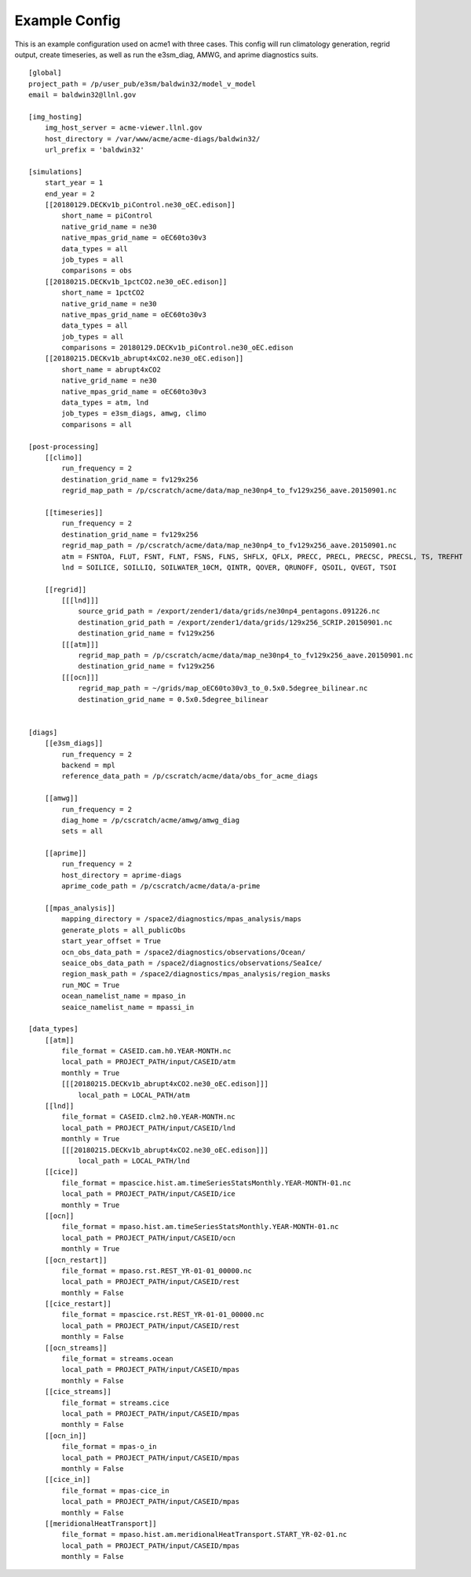 .. _example_config:

**************
Example Config
**************


This is an example configuration used on acme1 with three cases.
This config will run climatology generation, regrid output, create
timeseries, as well as run the e3sm_diag, AMWG, and aprime diagnostics
suits.

::

    [global]
    project_path = /p/user_pub/e3sm/baldwin32/model_v_model
    email = baldwin32@llnl.gov

    [img_hosting]
        img_host_server = acme-viewer.llnl.gov
        host_directory = /var/www/acme/acme-diags/baldwin32/
        url_prefix = 'baldwin32'

    [simulations]
        start_year = 1
        end_year = 2
        [[20180129.DECKv1b_piControl.ne30_oEC.edison]]
            short_name = piControl
            native_grid_name = ne30
            native_mpas_grid_name = oEC60to30v3
            data_types = all
            job_types = all
            comparisons = obs
        [[20180215.DECKv1b_1pctCO2.ne30_oEC.edison]]
            short_name = 1pctCO2
            native_grid_name = ne30
            native_mpas_grid_name = oEC60to30v3
            data_types = all
            job_types = all
            comparisons = 20180129.DECKv1b_piControl.ne30_oEC.edison
        [[20180215.DECKv1b_abrupt4xCO2.ne30_oEC.edison]]
            short_name = abrupt4xCO2
            native_grid_name = ne30
            native_mpas_grid_name = oEC60to30v3
            data_types = atm, lnd
            job_types = e3sm_diags, amwg, climo
            comparisons = all

    [post-processing]
        [[climo]]
            run_frequency = 2
            destination_grid_name = fv129x256
            regrid_map_path = /p/cscratch/acme/data/map_ne30np4_to_fv129x256_aave.20150901.nc

        [[timeseries]]
            run_frequency = 2
            destination_grid_name = fv129x256
            regrid_map_path = /p/cscratch/acme/data/map_ne30np4_to_fv129x256_aave.20150901.nc
            atm = FSNTOA, FLUT, FSNT, FLNT, FSNS, FLNS, SHFLX, QFLX, PRECC, PRECL, PRECSC, PRECSL, TS, TREFHT
            lnd = SOILICE, SOILLIQ, SOILWATER_10CM, QINTR, QOVER, QRUNOFF, QSOIL, QVEGT, TSOI

        [[regrid]]
            [[[lnd]]]
                source_grid_path = /export/zender1/data/grids/ne30np4_pentagons.091226.nc
                destination_grid_path = /export/zender1/data/grids/129x256_SCRIP.20150901.nc
                destination_grid_name = fv129x256
            [[[atm]]]
                regrid_map_path = /p/cscratch/acme/data/map_ne30np4_to_fv129x256_aave.20150901.nc
                destination_grid_name = fv129x256
            [[[ocn]]]
                regrid_map_path = ~/grids/map_oEC60to30v3_to_0.5x0.5degree_bilinear.nc
                destination_grid_name = 0.5x0.5degree_bilinear


    [diags]
        [[e3sm_diags]]
            run_frequency = 2
            backend = mpl
            reference_data_path = /p/cscratch/acme/data/obs_for_acme_diags

        [[amwg]]
            run_frequency = 2
            diag_home = /p/cscratch/acme/amwg/amwg_diag
            sets = all

        [[aprime]]
            run_frequency = 2
            host_directory = aprime-diags
            aprime_code_path = /p/cscratch/acme/data/a-prime

        [[mpas_analysis]]
            mapping_directory = /space2/diagnostics/mpas_analysis/maps
            generate_plots = all_publicObs
            start_year_offset = True
            ocn_obs_data_path = /space2/diagnostics/observations/Ocean/
            seaice_obs_data_path = /space2/diagnostics/observations/SeaIce/
            region_mask_path = /space2/diagnostics/mpas_analysis/region_masks
            run_MOC = True
            ocean_namelist_name = mpaso_in
            seaice_namelist_name = mpassi_in

    [data_types]
        [[atm]]
            file_format = CASEID.cam.h0.YEAR-MONTH.nc
            local_path = PROJECT_PATH/input/CASEID/atm
            monthly = True
            [[[20180215.DECKv1b_abrupt4xCO2.ne30_oEC.edison]]]
                local_path = LOCAL_PATH/atm
        [[lnd]]
            file_format = CASEID.clm2.h0.YEAR-MONTH.nc
            local_path = PROJECT_PATH/input/CASEID/lnd
            monthly = True
            [[[20180215.DECKv1b_abrupt4xCO2.ne30_oEC.edison]]]
                local_path = LOCAL_PATH/lnd
        [[cice]]
            file_format = mpascice.hist.am.timeSeriesStatsMonthly.YEAR-MONTH-01.nc
            local_path = PROJECT_PATH/input/CASEID/ice
            monthly = True
        [[ocn]]
            file_format = mpaso.hist.am.timeSeriesStatsMonthly.YEAR-MONTH-01.nc
            local_path = PROJECT_PATH/input/CASEID/ocn
            monthly = True
        [[ocn_restart]]
            file_format = mpaso.rst.REST_YR-01-01_00000.nc
            local_path = PROJECT_PATH/input/CASEID/rest
            monthly = False
        [[cice_restart]]
            file_format = mpascice.rst.REST_YR-01-01_00000.nc
            local_path = PROJECT_PATH/input/CASEID/rest
            monthly = False
        [[ocn_streams]]
            file_format = streams.ocean
            local_path = PROJECT_PATH/input/CASEID/mpas
            monthly = False
        [[cice_streams]]
            file_format = streams.cice
            local_path = PROJECT_PATH/input/CASEID/mpas
            monthly = False
        [[ocn_in]]
            file_format = mpas-o_in
            local_path = PROJECT_PATH/input/CASEID/mpas
            monthly = False
        [[cice_in]]
            file_format = mpas-cice_in
            local_path = PROJECT_PATH/input/CASEID/mpas
            monthly = False
        [[meridionalHeatTransport]]
            file_format = mpaso.hist.am.meridionalHeatTransport.START_YR-02-01.nc
            local_path = PROJECT_PATH/input/CASEID/mpas
            monthly = False
